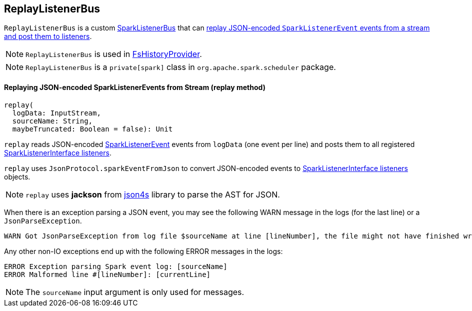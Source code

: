 == ReplayListenerBus

`ReplayListenerBus` is a custom link:spark-LiveListenerBus.adoc#SparkListenerBus[SparkListenerBus] that can <<replay, replay JSON-encoded `SparkListenerEvent` events from a stream and post them to listeners>>.

NOTE: `ReplayListenerBus` is used in link:spark-FsHistoryProvider.adoc[FsHistoryProvider].

NOTE: `ReplayListenerBus` is a `private[spark]` class in `org.apache.spark.scheduler` package.

==== [[replay]] Replaying JSON-encoded SparkListenerEvents from Stream (replay method)

[source, scala]
----
replay(
  logData: InputStream,
  sourceName: String,
  maybeTruncated: Boolean = false): Unit
----

`replay` reads JSON-encoded link:spark-SparkListener.adoc#SparkListenerEvent[SparkListenerEvent] events from `logData` (one event per line) and posts them to all registered link:spark-SparkListener.adoc#SparkListenerInterface[SparkListenerInterface listeners].

`replay` uses `JsonProtocol.sparkEventFromJson` to convert JSON-encoded events to link:spark-SparkListener.adoc#SparkListenerInterface[SparkListenerInterface listeners] objects.

NOTE: `replay` uses *jackson* from http://json4s.org/[json4s] library to parse the AST for JSON.

When there is an exception parsing a JSON event, you may see the following WARN message in the logs (for the last line) or a `JsonParseException`.

```
WARN Got JsonParseException from log file $sourceName at line [lineNumber], the file might not have finished writing cleanly.
```

Any other non-IO exceptions end up with the following ERROR messages in the logs:

```
ERROR Exception parsing Spark event log: [sourceName]
ERROR Malformed line #[lineNumber]: [currentLine]
```

NOTE: The `sourceName` input argument is only used for messages.
